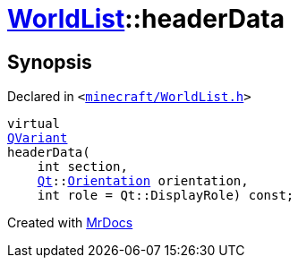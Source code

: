 [#WorldList-headerData]
= xref:WorldList.adoc[WorldList]::headerData
:relfileprefix: ../
:mrdocs:


== Synopsis

Declared in `&lt;https://github.com/PrismLauncher/PrismLauncher/blob/develop/launcher/minecraft/WorldList.h#L40[minecraft&sol;WorldList&period;h]&gt;`

[source,cpp,subs="verbatim,replacements,macros,-callouts"]
----
virtual
xref:QVariant.adoc[QVariant]
headerData(
    int section,
    xref:Qt.adoc[Qt]::xref:Qt/Orientation.adoc[Orientation] orientation,
    int role = Qt&colon;&colon;DisplayRole) const;
----



[.small]#Created with https://www.mrdocs.com[MrDocs]#
